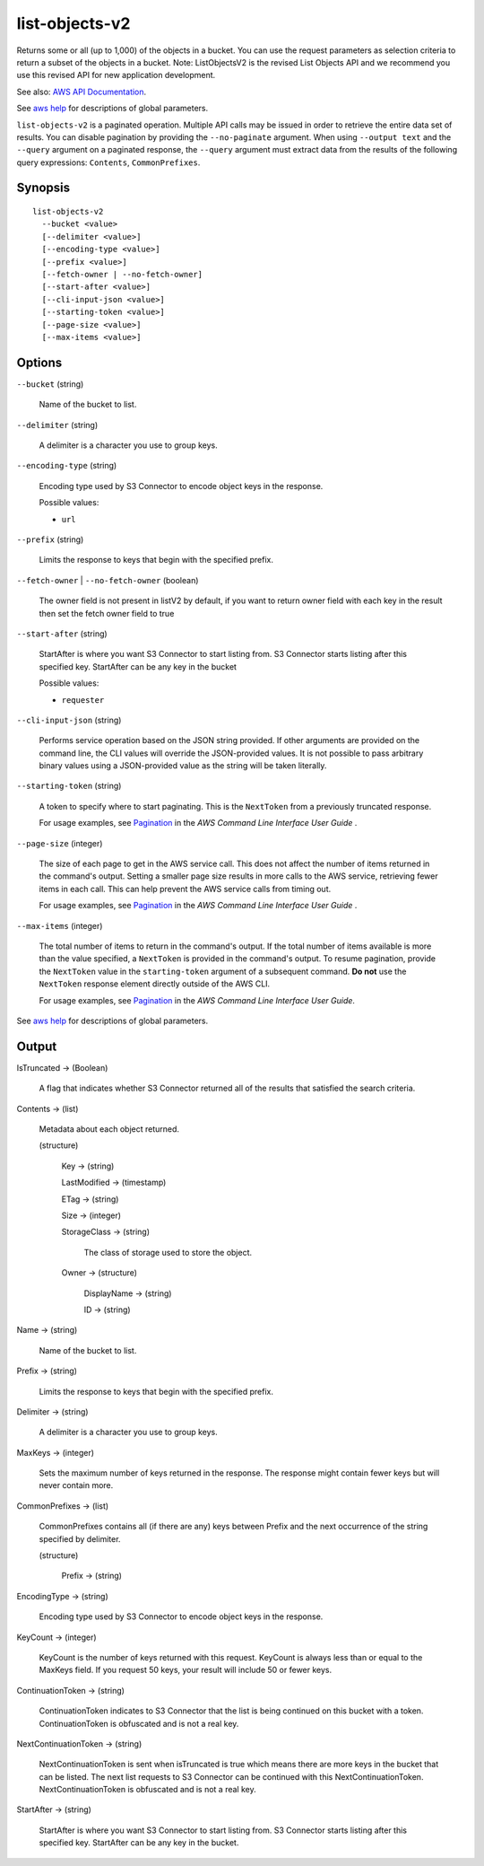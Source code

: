 .. _list-objects-v2:

list-objects-v2
===============

Returns some or all (up to 1,000) of the objects in a bucket. You can use the
request parameters as selection criteria to return a subset of the objects in a
bucket. Note: ListObjectsV2 is the revised List Objects API and we recommend you
use this revised API for new application development.

See also: `AWS API Documentation
<https://docs.aws.amazon.com/goto/WebAPI/s3-2006-03-01/ListObjectsV2>`_.

See `aws help <https://docs.aws.amazon.com/cli/latest/reference/index.html>`_
for descriptions of global parameters.

``list-objects-v2`` is a paginated operation. Multiple API calls may be issued
in order to retrieve the entire data set of results. You can disable pagination
by providing the ``--no-paginate`` argument.  When using ``--output text`` and
the ``--query`` argument on a paginated response, the ``--query`` argument must
extract data from the results of the following query expressions: ``Contents``,
``CommonPrefixes``.

Synopsis
--------

::

  list-objects-v2
    --bucket <value>
    [--delimiter <value>]
    [--encoding-type <value>]
    [--prefix <value>]
    [--fetch-owner | --no-fetch-owner]
    [--start-after <value>]
    [--cli-input-json <value>]
    [--starting-token <value>]
    [--page-size <value>]
    [--max-items <value>]

Options
-------

``--bucket`` (string)

  Name of the bucket to list.

``--delimiter`` (string)

  A delimiter is a character you use to group keys.

``--encoding-type`` (string)

  Encoding type used by S3 Connector to encode object keys in the response.

  Possible values:
  
  *   ``url``

``--prefix`` (string)

  Limits the response to keys that begin with the specified prefix.

``--fetch-owner`` | ``--no-fetch-owner`` (boolean)

  The owner field is not present in listV2 by default, if you want to return
  owner field with each key in the result then set the fetch owner field to true

``--start-after`` (string)

  StartAfter is where you want S3 Connector to start listing from. S3 Connector starts
  listing after this specified key. StartAfter can be any key in the bucket

  Possible values:
  
  *   ``requester``

``--cli-input-json`` (string)

  Performs service operation based on the JSON string provided. 
  If other arguments
  are provided on the command line, the CLI values will override the
  JSON-provided values. It is not possible to pass arbitrary binary values using
  a JSON-provided value as the string will be taken literally.

``--starting-token`` (string)

  A token to specify where to start paginating. This is the ``NextToken`` from a
  previously truncated response.

  For usage examples, see `Pagination
  <https://docs.aws.amazon.com/cli/latest/userguide/pagination.html>`__ in the
  *AWS Command Line Interface User Guide* .

``--page-size`` (integer)

  The size of each page to get in the AWS service call. This does not affect the
  number of items returned in the command's output. Setting a smaller page size
  results in more calls to the AWS service, retrieving fewer items in each
  call. This can help prevent the AWS service calls from timing out.

  For usage examples, see `Pagination
  <https://docs.aws.amazon.com/cli/latest/userguide/pagination.html>`__ in the
  *AWS Command Line Interface User Guide* .

``--max-items`` (integer)

  The total number of items to return in the command's output. If the total
  number of items available is more than the value specified, a ``NextToken`` is
  provided in the command's output. To resume pagination, provide the
  ``NextToken`` value in the ``starting-token`` argument of a subsequent
  command. **Do not** use the ``NextToken`` response element directly outside of
  the AWS CLI.

  For usage examples, see `Pagination
  <https://docs.aws.amazon.com/cli/latest/userguide/pagination.html>`__ in the
  *AWS Command Line Interface User Guide*.

See `aws help <https://docs.aws.amazon.com/cli/latest/reference/index.html>`_ for descriptions of global parameters.

Output
------

IsTruncated -> (Boolean)

  A flag that indicates whether S3 Connector returned all of the results
  that satisfied the search criteria.

Contents -> (list)

  Metadata about each object returned.

  (structure)

    Key -> (string)

    LastModified -> (timestamp)

    ETag -> (string)

    Size -> (integer)

    StorageClass -> (string)

      The class of storage used to store the object.
      
    Owner -> (structure)

      DisplayName -> (string)

      ID -> (string)

Name -> (string)

  Name of the bucket to list.

Prefix -> (string)

  Limits the response to keys that begin with the specified prefix.

Delimiter -> (string)

  A delimiter is a character you use to group keys.

MaxKeys -> (integer)

  Sets the maximum number of keys returned in the response. The response might
  contain fewer keys but will never contain more.

CommonPrefixes -> (list)

  CommonPrefixes contains all (if there are any) keys between Prefix and the
  next occurrence of the string specified by delimiter.

  (structure)

    Prefix -> (string)
    
EncodingType -> (string)

  Encoding type used by S3 Connector to encode object keys in the response.

KeyCount -> (integer)

  KeyCount is the number of keys returned with this request. KeyCount is
  always less than or equal to the MaxKeys field. If you request 50 keys, your
  result will include 50 or fewer keys.

ContinuationToken -> (string)

  ContinuationToken indicates to S3 Connector that the list is being continued
  on this bucket with a token. ContinuationToken is obfuscated and is not a real
  key.

NextContinuationToken -> (string)

  NextContinuationToken is sent when isTruncated is true which means there are
  more keys in the bucket that can be listed. The next list requests to S3
  Connector can be continued with this
  NextContinuationToken. NextContinuationToken is obfuscated and is not a real
  key.

StartAfter -> (string)

  StartAfter is where you want S3 Connector to start listing from. S3 Connector
  starts listing after this specified key. StartAfter can be any key in the
  bucket.
